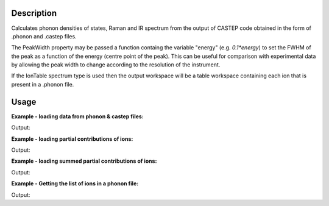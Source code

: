.. algorithm::

.. summary::

.. alias::

.. properties::

Description
-----------

Calculates phonon densities of states, Raman and IR spectrum from the
output of CASTEP code obtained in the form of .phonon and .castep files.

The PeakWidth property may be passed a function containg the variable "energy"
(e.g. *0.1*energy*) to set the FWHM of the peak as a function of the energy
(centre point of the peak). This can be useful for comparison with experimental
data by allowing the peak width to change according to the resolution of the
instrument.

If the IonTable spectrum type is used then the output workspace will be
a table workspace containing each ion that is present in a .phonon file.

Usage
-----

**Example - loading data from phonon & castep files:**

.. testcode:: ExDensityOfStatesSimple

    # Loading the same data from a castep and phonon file
    phonon_ws = DensityOfStates(File='squaricn.phonon')
    castep_ws = DensityOfStates(File='squaricn.castep')

    print CheckWorkspacesMatch(phonon_ws, castep_ws)

Output:

.. testoutput:: ExDensityOfStatesSimple

    Success!

**Example - loading partial contributions of ions:**

.. testcode:: ExDensityOfStatesPartial

    squaricn = DensityOfStates(File='squaricn.phonon', Ions=['H', 'C', 'O'])

    for name in squaricn.getNames():
      print name

Output:

.. testoutput:: ExDensityOfStatesPartial

    squaricn_H
    squaricn_C
    squaricn_O

**Example - loading summed partial contributions of ions:**

.. testcode:: ExDensityOfStatesPartialSummed

    sum_ws = DensityOfStates(File='squaricn.phonon', Ions=['H', 'C', 'O'], SumContributions=True)
    total_ws = DensityOfStates(File='squaricn.phonon')

    print CheckWorkspacesMatch(total_ws, sum_ws, Tolerance=1e-12)

Output:

.. testoutput:: ExDensityOfStatesPartialSummed

    Success!

**Example - Getting the list of ions in a phonon file:**

.. testcode:: ExDensityOfStatesIonTable

    ion_ws = DensityOfStates(File='squaricn.phonon', SpectrumType='IonTable')
    for i in range (0, ion_ws.rowCount()):
        print ion_ws.row(i)['Ion']

Output:

.. testoutput:: ExDensityOfStatesIonTable

    H
    C
    O

.. categories::

.. sourcelink::
  :cpp: None
  :h: None
